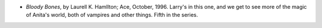 .. title: Recent Reading
.. slug: 2004-06-18
.. date: 2004-06-18 00:00:00 UTC-05:00
.. tags: old blog,recent reading
.. category: oldblog
.. link: 
.. description: 
.. type: text


+ *Bloody Bones*, by Laurell K. Hamllton; Ace, October, 1996.  Larry's
  in this one, and we get to see more of the magic of Anita's world,
  both of vampires and other things.  Fifth in the series.
